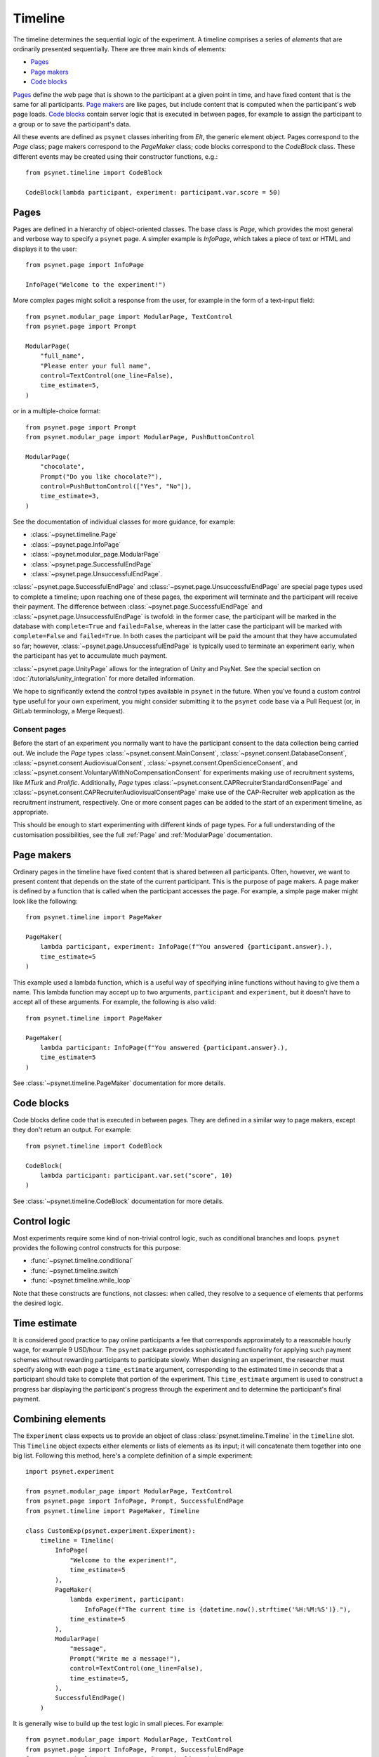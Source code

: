 ========
Timeline
========

The timeline determines the sequential logic of the experiment.
A timeline comprises a series of *elements* that are ordinarily
presented sequentially. There are three main kinds of elements:

* `Pages`_
* `Page makers`_
* `Code blocks`_

`Pages`_ define the web page that is shown to the participant at a given
point in time, and have fixed content that is the same for all participants.
`Page makers`_ are like pages, but include content that is computed
when the participant's web page loads.
`Code blocks`_ contain server logic that is executed in between pages,
for example to assign the participant to a group or to save the participant's data.

All these events are defined as ``psynet`` classes inheriting from
`Elt`, the generic element object.
Pages correspond to the `Page` class;
page makers correspond to the `PageMaker` class;
code blocks correspond to the `CodeBlock` class.
These different events may be created using their constructor functions, e.g.:

::

    from psynet.timeline import CodeBlock

    CodeBlock(lambda participant, experiment: participant.var.score = 50)


Pages
-----

Pages are defined in a hierarchy of object-oriented classes. The base class
is `Page`, which provides the most general and verbose way to specify a ``psynet`` page.
A simpler example is `InfoPage`, which takes a piece of text or HTML and displays it to the user:

::

    from psynet.page import InfoPage

    InfoPage("Welcome to the experiment!")

More complex pages might solicit a response from the user,
for example in the form of a text-input field:

::

    from psynet.modular_page import ModularPage, TextControl
    from psynet.page import Prompt

    ModularPage(
        "full_name",
        "Please enter your full name",
        control=TextControl(one_line=False),
        time_estimate=5,
    )

or in a multiple-choice format:

::

    from psynet.page import Prompt
    from psynet.modular_page import ModularPage, PushButtonControl

    ModularPage(
        "chocolate",
        Prompt("Do you like chocolate?"),
        control=PushButtonControl(["Yes", "No"]),
        time_estimate=3,
    )

See the documentation of individual classes for more guidance, for example:

* :class:`~psynet.timeline.Page`
* :class:`~psynet.page.InfoPage`
* :class:`~psynet.modular_page.ModularPage`
* :class:`~psynet.page.SuccessfulEndPage`
* :class:`~psynet.page.UnsuccessfulEndPage`.

:class:`~psynet.page.SuccessfulEndPage` and
:class:`~psynet.page.UnsuccessfulEndPage`
are special page types
used to complete a timeline; upon reaching one of these pages, the experiment will
terminate and the participant will receive their payment. The difference
between
:class:`~psynet.page.SuccessfulEndPage` and
:class:`~psynet.page.UnsuccessfulEndPage` is twofold:
in the former case, the participant will be marked in the database
with ``complete=True`` and ``failed=False``,
whereas in the latter case the participant will be marked
with ``complete=False`` and ``failed=True``.
In both cases the participant will be paid the amount that they have accumulated so far;
however, :class:`~psynet.page.UnsuccessfulEndPage` is typically used to terminate an experiment early,
when the participant has yet to accumulate much payment.

:class:`~psynet.page.UnityPage` allows for the integration of Unity and PsyNet. See the special section on :doc:`/tutorials/unity_integration` for more detailed information.

We hope to significantly extend the control types available in ``psynet`` in the future.
When you've found a custom control type useful for your own experiment,
you might consider submitting it to the ``psynet`` code base via
a Pull Request (or, in GitLab terminology, a Merge Request).

Consent pages
~~~~~~~~~~~~~

Before the start of an experiment you normally want to have the participant consent to the data collection
being carried out. We include the `Page` types :class:`~psynet.consent.MainConsent`,
:class:`~psynet.consent.DatabaseConsent`, :class:`~psynet.consent.AudiovisualConsent`,
:class:`~psynet.consent.OpenScienceConsent`, and :class:`~psynet.consent.VoluntaryWithNoCompensationConsent` for
experiments making use of recruitment systems, like `MTurk` and `Prolific`. Additionally, `Page`
types :class:`~psynet.consent.CAPRecruiterStandardConsentPage` and
:class:`~psynet.consent.CAPRecruiterAudiovisualConsentPage` make use of the CAP-Recruiter web application as the
recruitment instrument, respectively. One or more consent pages can be added to the start of an experiment timeline, as
appropriate.

This should be enough to start experimenting with different kinds of page types.
For a full understanding of the customisation possibilities, see the full :ref:`Page` and :ref:`ModularPage`
documentation.

Page makers
-----------

Ordinary pages in the timeline have fixed content that is shared between all participants.
Often, however, we want to present content that depends on the state of the current participant.
This is the purpose of page makers.
A page maker is defined by a function that is called when the participant accesses the page.
For example, a simple page maker might look like the following:

::

    from psynet.timeline import PageMaker

    PageMaker(
        lambda participant, experiment: InfoPage(f"You answered {participant.answer}.),
        time_estimate=5
    )

This example used a lambda function, which is a useful way of specifying inline functions
without having to give them a name.
This lambda function may accept up to two arguments, ``participant`` and ``experiment``,
but it doesn't have to accept all of these arguments. For example, the following is also valid:

::

    from psynet.timeline import PageMaker

    PageMaker(
        lambda participant: InfoPage(f"You answered {participant.answer}.),
        time_estimate=5
    )

See :class:`~psynet.timeline.PageMaker` documentation for more details.

Code blocks
-----------

Code blocks define code that is executed in between pages. They are defined in a similar
way to page makers, except they don't return an output. For example:

::

    from psynet.timeline import CodeBlock

    CodeBlock(
        lambda participant: participant.var.set("score", 10)
    )

See :class:`~psynet.timeline.CodeBlock` documentation for more details.

Control logic
-------------

Most experiments require some kind of non-trivial control logic,
such as conditional branches and loops. ``psynet`` provides
the following control constructs for this purpose:

* :func:`~psynet.timeline.conditional`
* :func:`~psynet.timeline.switch`
* :func:`~psynet.timeline.while_loop`

Note that these constructs are functions, not classes:
when called, they resolve to a sequence of elements
that performs the desired logic.

Time estimate
-------------

It is considered good practice to pay online participants a fee that corresponds
approximately to a reasonable hourly wage, for example 9 USD/hour.
The ``psynet`` package provides sophisticated functionality for applying such
payment schemes without rewarding participants to participate slowly.
When designing an experiment, the researcher must specify along with each
page a ``time_estimate`` argument, corresponding to the estimated time in seconds
that a participant should take to complete that portion of the experiment.
This ``time_estimate`` argument is used to construct a progress bar displaying
the participant's progress through the experiment and to determine the participant's
final payment.


Combining elements
----------------

The ``Experiment`` class expects us to provide an object of
class :class:`psynet.timeline.Timeline` in the ``timeline`` slot.
This ``Timeline`` object expects either elements or lists of elements
as its input; it will concatenate them together into one big list.
Following this method, here's a complete definition of a simple experiment:

::

    import psynet.experiment

    from psynet.modular_page import ModularPage, TextControl
    from psynet.page import InfoPage, Prompt, SuccessfulEndPage
    from psynet.timeline import PageMaker, Timeline

    class CustomExp(psynet.experiment.Experiment):
        timeline = Timeline(
            InfoPage(
                "Welcome to the experiment!",
                time_estimate=5
            ),
            PageMaker(
                lambda experiment, participant:
                    InfoPage(f"The current time is {datetime.now().strftime('%H:%M:%S')}."),
                time_estimate=5
            ),
            ModularPage(
                "message",
                Prompt("Write me a message!"),
                control=TextControl(one_line=False),
                time_estimate=5,
            ),
            SuccessfulEndPage()
        )

It is generally wise to build up the test logic in small pieces. For example:

::

    from psynet.modular_page import ModularPage, TextControl
    from psynet.page import InfoPage, Prompt, SuccessfulEndPage
    from psynet.timeline import PageMaker, Timeline, join

    intro = join(
        InfoPage(
            "Welcome to the experiment!",
            time_estimate=5
        ),
        PageMaker(
            lambda experiment, participant:
                InfoPage(f"The current time is {datetime.now().strftime('%H:%M:%S')}."),
            time_estimate=5
        )
    )

    test = ModularPage(
        "message",
        Prompt("Write me a message!"),
        control=TextControl(one_line=False),
        time_estimate=5,
    )

    timeline = Timeline(intro, test, SuccessfulEndPage())

Here we used the :func:`psynet.timeline.join` function to join
two elements into a list (more than two elements can also be joined).
When its arguments are all elements, the ``join`` function behaves like a Python list constructor;
when the arguments also include lists of elements, the ``join`` function
merges these lists. This makes it helpful for combining timeline logic,
where different bits of logic often correspond either to elements or
lists of elements.

Further reading
---------------

- `Timeline exercises <../exercises/timeline.html>`_
